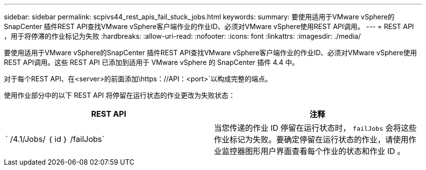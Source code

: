 ---
sidebar: sidebar 
permalink: scpivs44_rest_apis_fail_stuck_jobs.html 
keywords:  
summary: 要使用适用于VMware vSphere的SnapCenter 插件REST API查找VMware vSphere客户端作业的作业ID、必须对VMware vSphere使用REST API调用。 
---
= REST API ，用于将停滞的作业标记为失败
:hardbreaks:
:allow-uri-read: 
:nofooter: 
:icons: font
:linkattrs: 
:imagesdir: ./media/


[role="lead"]
要使用适用于VMware vSphere的SnapCenter 插件REST API查找VMware vSphere客户端作业的作业ID、必须对VMware vSphere使用REST API调用。这些 REST API 已添加到适用于 VMware vSphere 的 SnapCenter 插件 4.4 中。

对于每个REST API、在<server>的前面添加\https：//API：<port>`以构成完整的端点。

使用作业部分中的以下 REST API 将停留在运行状态的作业更改为失败状态：

|===
| REST API | 注释 


| ` /4.1/Jobs/ ｛ id ｝ /failJobs` | 当您传递的作业 ID 停留在运行状态时， `failJobs` 会将这些作业标记为失败。要确定停留在运行状态的作业，请使用作业监控器图形用户界面查看每个作业的状态和作业 ID 。 
|===